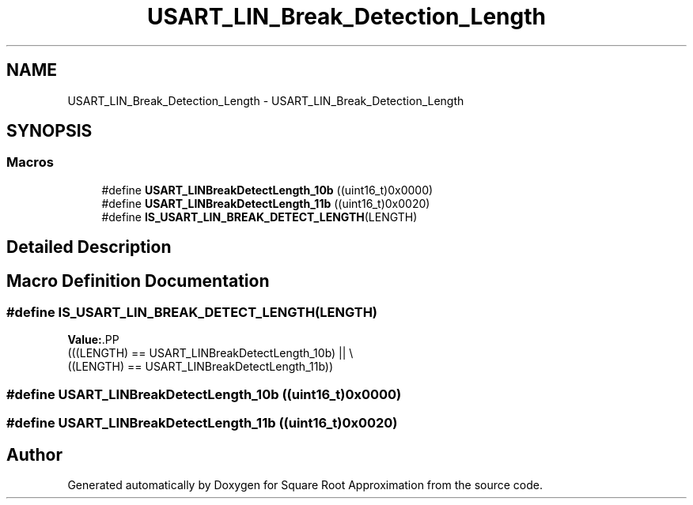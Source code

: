 .TH "USART_LIN_Break_Detection_Length" 3 "Version 0.1.-" "Square Root Approximation" \" -*- nroff -*-
.ad l
.nh
.SH NAME
USART_LIN_Break_Detection_Length \- USART_LIN_Break_Detection_Length
.SH SYNOPSIS
.br
.PP
.SS "Macros"

.in +1c
.ti -1c
.RI "#define \fBUSART_LINBreakDetectLength_10b\fP   ((uint16_t)0x0000)"
.br
.ti -1c
.RI "#define \fBUSART_LINBreakDetectLength_11b\fP   ((uint16_t)0x0020)"
.br
.ti -1c
.RI "#define \fBIS_USART_LIN_BREAK_DETECT_LENGTH\fP(LENGTH)"
.br
.in -1c
.SH "Detailed Description"
.PP 

.SH "Macro Definition Documentation"
.PP 
.SS "#define IS_USART_LIN_BREAK_DETECT_LENGTH(LENGTH)"
\fBValue:\fP.PP
.nf
                               (((LENGTH) == USART_LINBreakDetectLength_10b) || \\
                                ((LENGTH) == USART_LINBreakDetectLength_11b))
.fi

.SS "#define USART_LINBreakDetectLength_10b   ((uint16_t)0x0000)"

.SS "#define USART_LINBreakDetectLength_11b   ((uint16_t)0x0020)"

.SH "Author"
.PP 
Generated automatically by Doxygen for Square Root Approximation from the source code\&.
